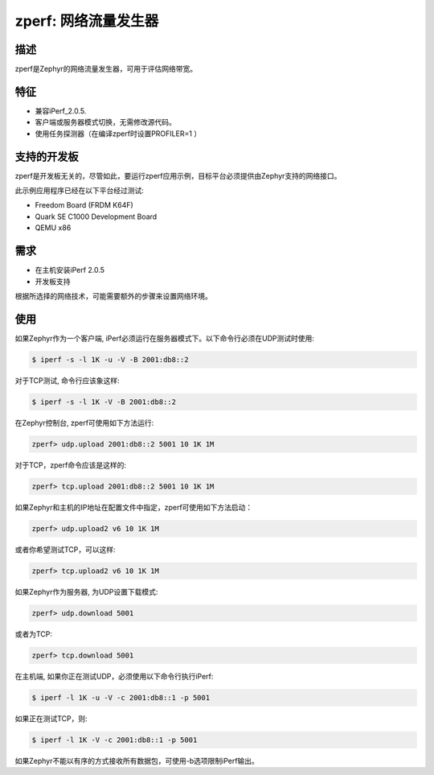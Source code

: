 .. _zperf-sample:

zperf: 网络流量发生器
################################

描述
***********

zperf是Zephyr的网络流量发生器，可用于评估网络带宽。

特征
*********

- 兼容iPerf_2.0.5.
- 客户端或服务器模式切换，无需修改源代码。
- 使用任务探测器（在编译zperf时设置PROFILER=1 ）

支持的开发板
****************

zperf是开发板无关的，尽管如此，要运行zperf应用示例，目标平台必须提供由Zephyr支持的网络接口。

此示例应用程序已经在以下平台经过测试:

- Freedom Board (FRDM K64F)
- Quark SE C1000 Development Board
- QEMU x86

需求
************

- 在主机安装iPerf 2.0.5
- 开发板支持

根据所选择的网络技术，可能需要额外的步骤来设置网络环境。

使用
*****

如果Zephyr作为一个客户端, iPerf必须运行在服务器模式下。以下命令行必须在UDP测试时使用:

.. code-block:: console

   $ iperf -s -l 1K -u -V -B 2001:db8::2

对于TCP测试, 命令行应该象这样:

.. code-block:: console

   $ iperf -s -l 1K -V -B 2001:db8::2


在Zephyr控制台, zperf可使用如下方法运行:

.. code-block:: console

   zperf> udp.upload 2001:db8::2 5001 10 1K 1M


对于TCP，zperf命令应该是这样的:

.. code-block:: console

   zperf> tcp.upload 2001:db8::2 5001 10 1K 1M


如果Zephyr和主机的IP地址在配置文件中指定，zperf可使用如下方法启动：

.. code-block:: console

   zperf> udp.upload2 v6 10 1K 1M


或者你希望测试TCP，可以这样:

.. code-block:: console

   zperf> tcp.upload2 v6 10 1K 1M


如果Zephyr作为服务器, 为UDP设置下载模式:

.. code-block:: console

   zperf> udp.download 5001


或者为TCP:

.. code-block:: console

   zperf> tcp.download 5001


在主机端, 如果你正在测试UDP，必须使用以下命令行执行iPerf:

.. code-block:: console

   $ iperf -l 1K -u -V -c 2001:db8::1 -p 5001


如果正在测试TCP，则:

.. code-block:: console

   $ iperf -l 1K -V -c 2001:db8::1 -p 5001


如果Zephyr不能以有序的方式接收所有数据包，可使用-b选项限制iPerf输出。
